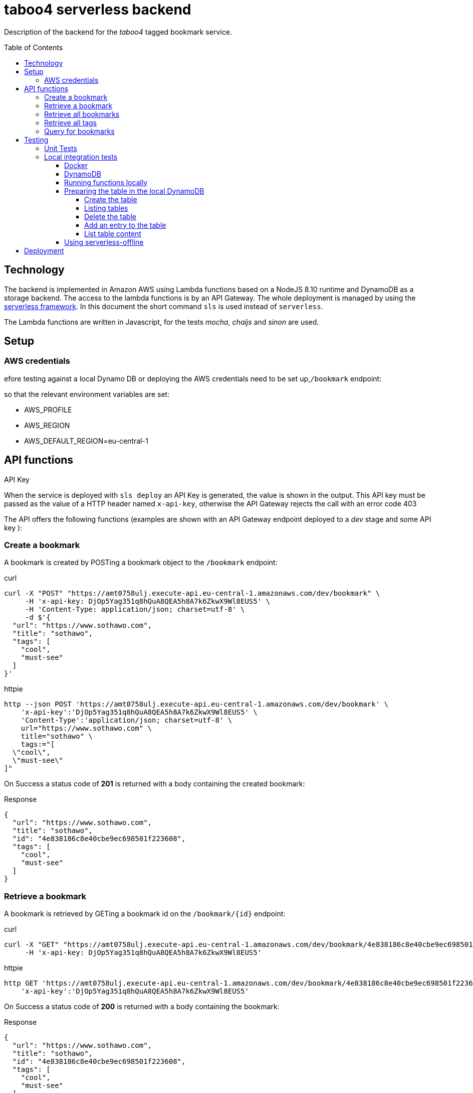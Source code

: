 = taboo4 serverless backend
:toc: preamble
:toclevels: 5
:sample-url: https://amt0758ulj.execute-api.eu-central-1.amazonaws.com/dev
:sample-api-key: DjOp5Yag351q8hQuA8QEA5h8A7k6ZkwX9Wl8EUS5

Description of the backend for the _taboo4_ tagged bookmark service.


== Technology

The backend is implemented in Amazon AWS using Lambda functions based on a NodeJS 8.10 runtime and DynamoDB as a storage backend. The access to the lambda functions is by an API Gateway. The whole deployment is managed by using the https://serverless.com[serverless framework].  In this document the short command `sls` is used instead of `serverless`.

The Lambda functions are written in Javascript, for the tests _mocha_, _chaijs_ and _sinon_ are used.


== Setup

=== AWS credentials

efore testing against a local Dynamo DB or deploying the AWS credentials need to be set up,`/bookmark` endpoint:

so that the relevant environment variables are set:

* AWS_PROFILE
* AWS_REGION
* AWS_DEFAULT_REGION=eu-central-1

== API functions

.API Key
When the service is deployed with `sls deploy` an API Key is generated, the value is shown in the output. This API key must be passed as the value of a HTTP header named `x-api-key`, otherwise the API Gateway rejects the call with an error code 403


The API offers the following functions (examples are shown with an API Gateway endpoint deployed to a _dev_ stage and some API key ):

=== Create a bookmark

A bookmark is created by POSTing a bookmark object to the `/bookmark` endpoint:

.curl
[source,shell,subs="attributes"]
----
curl -X "POST" "{sample-url}/bookmark" \
     -H 'x-api-key: {sample-api-key}' \
     -H 'Content-Type: application/json; charset=utf-8' \
     -d $'{
  "url": "https://www.sothawo.com",
  "title": "sothawo",
  "tags": [
    "cool",
    "must-see"
  ]
}'
----

.httpie
[source,shell,subs="attributes"]
----
http --json POST '{sample-url}/bookmark' \
    'x-api-key':'{sample-api-key}' \
    'Content-Type':'application/json; charset=utf-8' \
    url="https://www.sothawo.com" \
    title="sothawo" \
    tags:="[
  \"cool\",
  \"must-see\"
]"
----

On Success a status code of *201* is returned with a body containing the created bookmark:

.Response
[source,json]
----
{
  "url": "https://www.sothawo.com",
  "title": "sothawo",
  "id": "4e838186c8e40cbe9ec698501f223608",
  "tags": [
    "cool",
    "must-see"
  ]
}
----

=== Retrieve a bookmark

A bookmark is retrieved by GETing a bookmark id on the `/bookmark/{id}` endpoint:

.curl
[source,shell,subs="attributes"]
----
curl -X "GET" "{sample-url}/bookmark/4e838186c8e40cbe9ec698501f223608" \
     -H 'x-api-key: {sample-api-key}'
----

.httpie
[source,shell,subs="attributes"]
----
http GET '{sample-url}/bookmark/4e838186c8e40cbe9ec698501f223608' \
    'x-api-key':'{sample-api-key}'
----

On Success a status code of *200* is returned with a body containing the bookmark:

.Response
[source,json]
----
{
  "url": "https://www.sothawo.com",
  "title": "sothawo",
  "id": "4e838186c8e40cbe9ec698501f223608",
  "tags": [
    "cool",
    "must-see"
  ]
}
----

=== Retrieve all bookmarks

All bookmarks are retrieved by GETing  the `/bookmarks` endpoint:

.curl
[source,shell,subs="attributes"]
----
curl -X "GET" "{sample-url}/bookmarks" \
     -H 'x-api-key: {sample-api-key}'
----

.httpie
[source,shell,subs="attributes"]
----
http GET '{sample-url}/bookmarks' \
    'x-api-key':'{sample-api-key}'
----

On Success a status code of *200* is returned with a body containing an array of bookmarks:

.Response
[source,json]
----
[
  {
    "url": "https://www.codecentric.de",
    "title": "codecentric",
    "id": "b3e1c377adf8a80fcfda8ed100a8f886",
    "tags": [
      "active",
      "work"
    ]
  },
  {
    "url": "https://www.sothawo.com",
    "title": "sothawo",
    "id": "4e838186c8e40cbe9ec698501f223608",
    "tags": [
      "cool",
      "must-see"
    ]
  },
  {
    "url": "https://www.hlx.com",
    "title": "hlx",
    "id": "afeb91fd58e0ebc0b4b471a9320a8c27",
    "tags": [
      "inactive",
      "work"
    ]
  }
]
----

=== Retrieve all tags

All tags are retrieved by GETing  the `/tags` endpoint:

.curl
[source,shell,subs="attributes"]
----
curl -X "GET" "{sample-url}/tags" \
     -H 'x-api-key: {sample-api-key}'
----

.httpie
[source,shell,subs="attributes"]
----
http GET '{sample-url}/tags' \
    'x-api-key':'{sample-api-key}'
----

On Success a status code of *200* is returned with a body containing an array of tags (which might be empty):

.Response
[source,json]
----
[
  "active",
  "cool",
  "inactive",
  "must-see",
  "work"
]
----

=== Query for bookmarks

A query to retrieve bookmarks must be POSTed to the `/bookmarks/query` endpoint. The query parameters must be sent as the request body. At the moment the only supported request parameters are tags:

.curl
[source,shell,subs="attributes"]
----
curl -X "POST" "{sample-url}/bookmarks/query" \
     -H 'x-api-key: {sample-api-key}' \
     -H 'Content-Type: application/json; charset=utf-8' \
     -d $'{
  "tags": [
    "work"
  ]
}'
----

.httpie
[source,shell,subs="attributes"]
----
http --json POST '{sample-url}/bookmarks/query' \
    'x-api-key':'{sample-api-key}' \
    'Content-Type':'application/json; charset=utf-8' \
    tags:="[
  \"work\"
]"
----

On Success a status code of *200* is returned with a body containing an array of bookmarks (which might be empty):

[source, json]
----
[
  {
    "url": "https://www.codecentric.de",
    "title": "codecentric",
    "id": "b3e1c377adf8a80fcfda8ed100a8f886",
    "tags": [
      "active",
      "work"
    ]
  },
  {
    "url": "https://www.hlx.com",
    "title": "hlx",
    "id": "afeb91fd58e0ebc0b4b471a9320a8c27",
    "tags": [
      "inactive",
      "work"
    ]
  }
]
----

== Testing

=== Unit Tests

unit tests can be run with

[source,shell]
----
$ npm test
----

=== Local integration tests

Local test can be done either by using the `sls invoke local` command or by using the https://github.com/dherault/serverless-offline[serverless-offline] plugin, which is configured in the _serverless.yml file.
The AWS infrastructure components are provided using the _localstack_ image that provides AWS services in a local docker container.

The configuration files and this document assume that for local test the stage value is set to _local_.

==== Docker

Docker must be installed and running.

==== DynamoDB

Start localstack (all in one line):

[source,shell]
----
$ TMPDIR=/private$TMPDIR SERVICES=dynamodb DEFAULT_REGION=eu-central-1 PORT_WEB_UI=28080 docker-compose up & 
----

To access this instance, AWS credentials must be set, any fake credential in the environment will do.

==== Running functions locally

To test the functions locally, the DynamoDB endpoint must be passed as an environment variable to the serverless command, first the `sls` calls are shown.

[source,shell]
----
$ DYNAMODB_URL=http://localhost:4569 sls invoke local -f config -stage=local
----

==== Preparing the table in the local DynamoDB

===== Create the table

To create the table, a serverless function is implemented which can be called like so:

[source,shell]
----
$ DYNAMODB_URL=http://localhost:4569 sls invoke local -f createTable -stage=local
----

This function is not available via an endpoint and can only be invoked with the `sls` command.

===== Listing tables

[source,shell]
----
$ aws dynamodb list-tables --endpoint-url http://localhost:4569
----

===== Delete the table

The table can be deleted by running:

[source,shell]
----
$ DYNAMODB_URL=http://localhost:4569 sls invoke local -f deleteTable -stage=local
----

This function as well is only callable by using the `sls` command.

===== Add an entry to the table

There is a sample event in the _testdata_ directory with which a bookmark can be created:

[source,shell]
----
$ DYNAMODB_URL=http://localhost:4569 sls invoke local -f postBookmark -stage=local -p testdata/postBookmarkEvent.json
----

===== List table content

Only feasible for small tables in local development:

[source,shell]
----
$ aws dynamodb scan --table-name taboo4-local --endpoint=http://localhost:4569
----

==== Using serverless-offline


[source,shell]
----
$ DYNAMODB_URL=http://localhost:4569 sls offline -stage=local
----

This starts an API gateway with all the resources configured in _serverless.yml_. On startup the API-Key which must be used to access the functions is printed to the console.

== Deployment

The service with all it's functions and resources is deployed to AWS with:

[source,shell]
----
$ sls deploy
----

By default, it is deployed to the _dev_ stage, to change this, the stage can be set with an argument:

[source,shell]
----
$ sls -stage=prod deploy
----

After deployment a simple test to do is to call the _config_ function:

[source,shell]
----
$ sls -stage=prod invoke config
----
